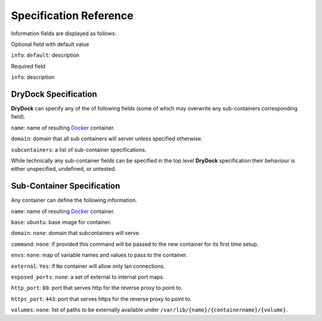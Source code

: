 =======================
Specification Reference
=======================

Information fields are displayed as follows:

Optional field with default value

``info``: ``default``: description

Required field

``info``: description

DryDock Specification
---------------------

**DryDock** can specify any of the of following fields (some of which may
overwrite any sub-containers corresponding field).

``name``: name of resulting Docker_ container.

``domain``: domain that all sub containers will server unless specified
otherwise.

``subcontainers``: a list of sub-container specifications.

While technically any sub-container fields can be specified in the top level
**DryDock** specification their behaviour is either unspecified, undefined,
or untested.

Sub-Container Specification
---------------------------

Any container can define the following information.

``name``: name of resulting Docker_ container.

``base``: ``ubuntu``: base image for container.

``domain``: ``none``: domain that subcontainers will serve.

``command``: ``none``: if provided this command will be passed to the new
container for its first time setup.

``envs``: ``none``: map of variable names and values to pass to the container.

``external``: ``Yes``: if ``No`` container will allow only lan connections.

``exposed_ports``: ``none``: a set of external to internal port maps.

``http_port``: ``80``: port that serves http for the reverse proxy to point
to.

``https_port``: ``443``: port that serves https for the reverse proxy to
point to.

``volumes``: ``none``: list of paths to be externally available under
``/var/lib/{name}/{containername}/{volume}``.

.. _YAML: http://wikipedia.org/wiki/YAML
.. _Docker: https://www.docker.io/